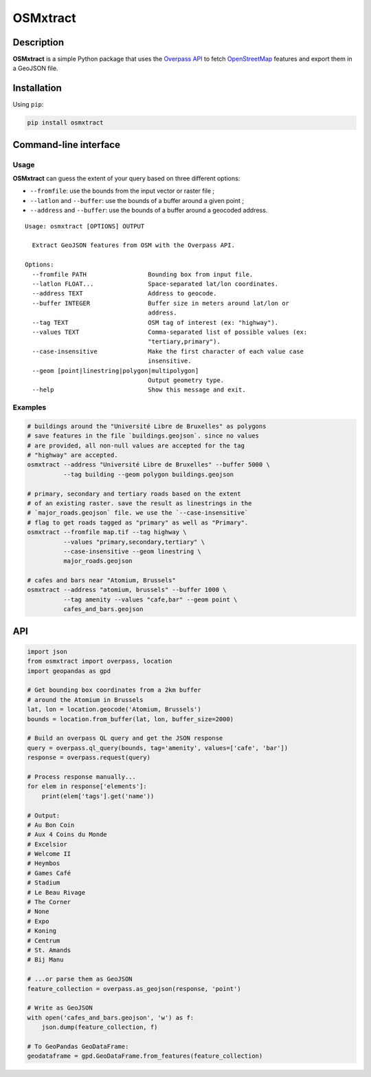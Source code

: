 OSMxtract
=========

Description
-----------

**OSMxtract** is a simple Python package that uses the `Overpass
API <https://wiki.openstreetmap.org/wiki/Overpass_API>`__ to fetch
`OpenStreetMap <https://www.openstreetmap.org>`__ features and export
them in a GeoJSON file.

Installation
------------

Using ``pip``:

.. code:: sh

   pip install osmxtract

Command-line interface
----------------------

Usage
~~~~~

**OSMxtract** can guess the extent of your query based on three
different options:

-  ``--fromfile``: use the bounds from the input vector or raster file ;
-  ``--latlon`` and ``--buffer``: use the bounds of a buffer around a
   given point ;
-  ``--address`` and ``--buffer``: use the bounds of a buffer around a
   geocoded address.

::

   Usage: osmxtract [OPTIONS] OUTPUT

     Extract GeoJSON features from OSM with the Overpass API.

   Options:
     --fromfile PATH                 Bounding box from input file.
     --latlon FLOAT...               Space-separated lat/lon coordinates.
     --address TEXT                  Address to geocode.
     --buffer INTEGER                Buffer size in meters around lat/lon or
                                     address.
     --tag TEXT                      OSM tag of interest (ex: "highway").
     --values TEXT                   Comma-separated list of possible values (ex:
                                     "tertiary,primary").
     --case-insensitive              Make the first character of each value case
                                     insensitive.
     --geom [point|linestring|polygon|multipolygon]
                                     Output geometry type.
     --help                          Show this message and exit.

Examples
~~~~~~~~

.. code:: bash

   # buildings around the "Université Libre de Bruxelles" as polygons
   # save features in the file `buildings.geojson`. since no values
   # are provided, all non-null values are accepted for the tag
   # "highway" are accepted.
   osmxtract --address "Université Libre de Bruxelles" --buffer 5000 \
             --tag building --geom polygon buildings.geojson

   # primary, secondary and tertiary roads based on the extent
   # of an existing raster. save the result as linestrings in the
   # `major_roads.geojson` file. we use the `--case-insensitive`
   # flag to get roads tagged as "primary" as well as "Primary".
   osmxtract --fromfile map.tif --tag highway \
             --values "primary,secondary,tertiary" \
             --case-insensitive --geom linestring \
             major_roads.geojson

   # cafes and bars near "Atomium, Brussels" 
   osmxtract --address "atomium, brussels" --buffer 1000 \
             --tag amenity --values "cafe,bar" --geom point \
             cafes_and_bars.geojson

API
---

.. code:: python

   import json
   from osmxtract import overpass, location
   import geopandas as gpd

   # Get bounding box coordinates from a 2km buffer
   # around the Atomium in Brussels
   lat, lon = location.geocode('Atomium, Brussels')
   bounds = location.from_buffer(lat, lon, buffer_size=2000)

   # Build an overpass QL query and get the JSON response
   query = overpass.ql_query(bounds, tag='amenity', values=['cafe', 'bar'])
   response = overpass.request(query)

   # Process response manually...
   for elem in response['elements']:
       print(elem['tags'].get('name'))

   # Output:
   # Au Bon Coin
   # Aux 4 Coins du Monde
   # Excelsior
   # Welcome II
   # Heymbos
   # Games Café
   # Stadium
   # Le Beau Rivage
   # The Corner
   # None
   # Expo
   # Koning
   # Centrum
   # St. Amands
   # Bij Manu

   # ...or parse them as GeoJSON
   feature_collection = overpass.as_geojson(response, 'point')

   # Write as GeoJSON
   with open('cafes_and_bars.geojson', 'w') as f:
       json.dump(feature_collection, f)

   # To GeoPandas GeoDataFrame:
   geodataframe = gpd.GeoDataFrame.from_features(feature_collection)
